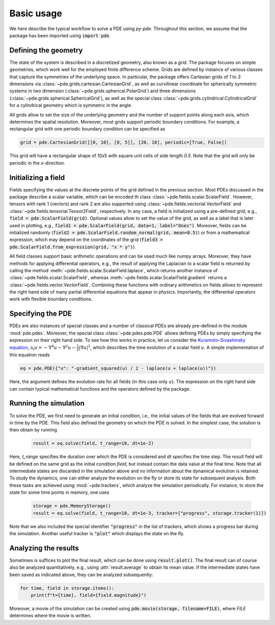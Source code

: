 Basic usage
^^^^^^^^^^^
We here describe the typical workflow to solve a PDE using `py-pde`.
Throughout this section, we assume that the package has been imported using
:code:`import pde`.


Defining the geometry
"""""""""""""""""""""
The state of the system is described in a discretized geometry, also known as a `grid`.
The package focuses on simple geometries, which work well for the employed finite
difference scheme.
Grids are defined by instance of various classes that capture the symmetries of the 
underlying space.
In particular, the package offers Cartesian grids of `1` to `3` dimensions via   
:class:`~pde.grids.cartesian.CartesianGrid`, as well as curvilinear coordinate for
spherically symmetric systems in two dimension (:class:`~pde.grids.spherical.PolarGrid`)
and three dimensions (:class:`~pde.grids.spherical.SphericalGrid`), as well as the
special class :class:`~pde.grids.cylindrical.CylindricalGrid` for a cylindrical geometry
which is symmetric in the angle. 

All grids allow to set the size of the underlying geometry and the number of support
points along each axis, which determines the spatial resolution.
Moreover, most grids support periodic boundary conditions.
For example, a rectangular grid with one periodic boundary condition can be specified
as 

.. code-block:: python

    grid = pde.CartesianGrid([[0, 10], [0, 5]], [20, 10], periodic=[True, False])
    
This grid will have a rectangular shape of 10x5 with square unit cells of side length
`0.5`.
Note that the grid will only be periodic in the `x`-direction.


Initializing a field
""""""""""""""""""""
Fields specifying the values at the discrete points of the grid defined in the previous
section.
Most PDEs discussed in the package describe a scalar variable, which can be encoded th
class :class:`~pde.fields.scalar.ScalarField`.
However, tensors with rank 1 (vectors) and rank 2 are also supported using 
:class:`~pde.fields.vectorial.VectorField` and
:class:`~pde.fields.tensorial.Tensor2Field`, respectively.
In any case, a field is initialized using a pre-defined grid, e.g.,
:code:`field = pde.ScalarField(grid)`.
Optional values allow to set the value of the grid, as well as a label that is later
used in plotting, e.g., :code:`field1 = pde.ScalarField(grid, data=1, label="Ones")`.
Moreover, fields can be initialized randomly
(:code:`field2 = pde.ScalarField.random_normal(grid, mean=0.5)`) or from a mathematical
expression, which may depend on the coordinates of the grid
(:code:`field3 = pde.ScalarField.from_expression(grid, "x * y")`). 

All field classes support basic arithmetic operations and can be used much like
numpy arrays.
Moreover, they have methods for applying differential operators, 
e.g., the result of applying the Laplacian to a scalar field is returned by
calling the method :meth:`~pde.fields.scalar.ScalarField.laplace`, which
returns another instance of :class:`~pde.fields.scalar.ScalarField`, whereas
:meth:`~pde.fields.scalar.ScalarField.gradient` returns a
:class:`~pde.fields.vector.VectorField`.
Combining these functions with ordinary arithmetics on fields allows to
represent the right hand side of many partial differential equations that appear
in physics.
Importantly, the differential operators work with flexible boundary conditions. 


Specifying the PDE
""""""""""""""""""
PDEs are also instances of special classes and a number of classical PDEs are already
pre-defined in the module :mod:`pde.pdes`.
Moreover, the special class :class:`~pde.pdes.pde.PDE` allows defining PDEs by simply
specifying the expression on their right hand side.
To see how this works in practice, let us consider the `Kuramoto–Sivashinsky equation 
<https://en.wikipedia.org/wiki/Kuramoto–Sivashinsky_equation>`_,     
:math:`\partial_t u = - \nabla^4 u - \nabla^2 u - \frac{1}{2} |\nabla u|^2`,
which describes the time evolution of a scalar field :math:`u`.
A simple implementation of this equation reads 

.. code-block:: python

    eq = pde.PDE({"u": "-gradient_squared(u) / 2 - laplace(u + laplace(u))"})
    
Here, the argument defines the evolution rate for all fields (in this case
only :math:`u`).
The expression on the right hand side can contain typical mathematical functions
and the operators defined by the package.


Running the simulation
""""""""""""""""""""""
To solve the PDE, we first need to generate an initial condition, i.e., the initial
values of the fields that are evolved forward in time by the PDE.
This field also defined the geometry on which the PDE is solved.
In the simplest case, the solution is then obtain by running

 .. code-block:: python

    result = eq.solve(field, t_range=10, dt=1e-2)
    
Here, `t_range` specifies the duration over which the PDE is considered and `dt`
specifies the time step.
The `result` field will be defined on the same grid as the initial condition `field`,
but instead contain the data value at the final time.
Note that all intermediate states are discarded in the simulation above and no
information about the dynamical evolution is retained.
To study the dynamics, one can either analyze the evolution on the fly or store its
state for subsequent analysis.
Both these tasks are achieved using :mod:`~pde.trackers`, which analyze the simulation
periodically.
For instance, to store the state for some time points in memory, one uses  
 
 .. code-block:: python

    storage = pde.MemoryStorage()
    result = eq.solve(field, t_range=10, dt=1e-3, tracker=["progress", storage.tracker(1)])

Note that we also included the special identifier :code:`"progress"` in the list of
trackers, which shows a progress bar during the simulation.
Another useful tracker is :code:`"plot"` which displays the state on the fly.


Analyzing the results
"""""""""""""""""""""
Sometimes is suffices to plot the final result, which can be done using
:code:`result.plot()`.
The final result can of course also be analyzed quantitatively, e.g., using
:attr:`result.average` to obtain its mean value.
If the intermediate states have been saved as indicated above, they can be analyzed
subsequently:

.. code-block:: python

    for time, field in storage.items():
        print(f"t={time}, field={field.magnitude}")
        
Moreover, a movie of the simulation can be created using
:code:`pde.movie(storage, filename=FILE)`, where `FILE` determines where the movie is
written.

        
